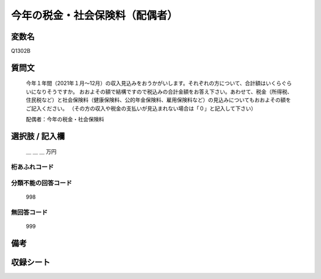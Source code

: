 .. title:: Q1302B
.. rst-class:: item

====================================================================================================
今年の税金・社会保険料（配偶者）
====================================================================================================

.. rst-class:: varname

変数名
==================

Q1302B

.. rst-class:: question

質問文
==================


   今年１年間（2021年１月～12月）の収入見込みをおうかがいします。それぞれの方について、合計額はいくらぐらいになりそうですか。
   おおよその額で結構ですので税込みの合計金額をお答え下さい。あわせて、税金（所得税、住民税など）と社会保険料（健康保険料、公的年金保険料、雇用保険料など）の見込みについてもおおよその額をご記入ください。
   （その方の収入や税金の支払いが見込まれない場合は「０」と記入して下さい）

  
   配偶者：今年の税金・社会保険料
   

.. rst-class:: answer

選択肢 / 記入欄
======================


   ＿ ＿ ＿ 万円


.. rst-class:: overflow

桁あふれコード
-------------------------------
  


.. rst-class:: not_classified

分類不能の回答コード
-------------------------------------
  

   998


.. rst-class:: not_available

無回答コード
-------------------------------------
  

   999


.. rst-class:: bikou

備考
==================



.. rst-class:: include_sheet

収録シート
=======================================
.. hlist::
   :columns: 3
   
   
   * p29_2
   
   


.. index:: Q1302B